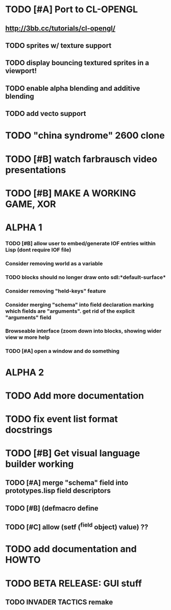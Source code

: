 * TODO [#A] Port to CL-OPENGL
** http://3bb.cc/tutorials/cl-opengl/
** TODO sprites w/ texture support
** TODO display bouncing textured sprites in a viewport!
** TODO enable alpha blending and additive blending
** TODO add vecto support
* TODO "china syndrome" 2600 clone
* TODO [#B] watch farbrausch video presentations
* TODO [#B] MAKE A WORKING GAME, XOR 
* ALPHA 1
*** TODO [#B] allow user to embed/generate IOF entries within Lisp (dont require IOF file)
*** Consider removing *world* as a variable
*** TODO blocks should no longer draw onto sdl:*default-surface*
*** Consider removing "held-keys" feature
*** Consider merging "schema" into field declaration marking which fields are "arguments". get rid of the explicit "arguments" field
*** Browseable interface (zoom down into blocks, showing wider view w more help
*** TODO [#A] open a window and do something
* ALPHA 2
* TODO Add more documentation
* TODO fix event list format docstrings
* TODO [#B] Get visual language builder working
** TODO [#A] merge "schema" field into prototypes.lisp field descriptors
** TODO [#B] (defmacro define 
** TODO [#C] allow (setf (^field object) value) ??
* TODO add documentation and HOWTO
* TODO BETA RELEASE: GUI stuff
** TODO INVADER TACTICS remake

